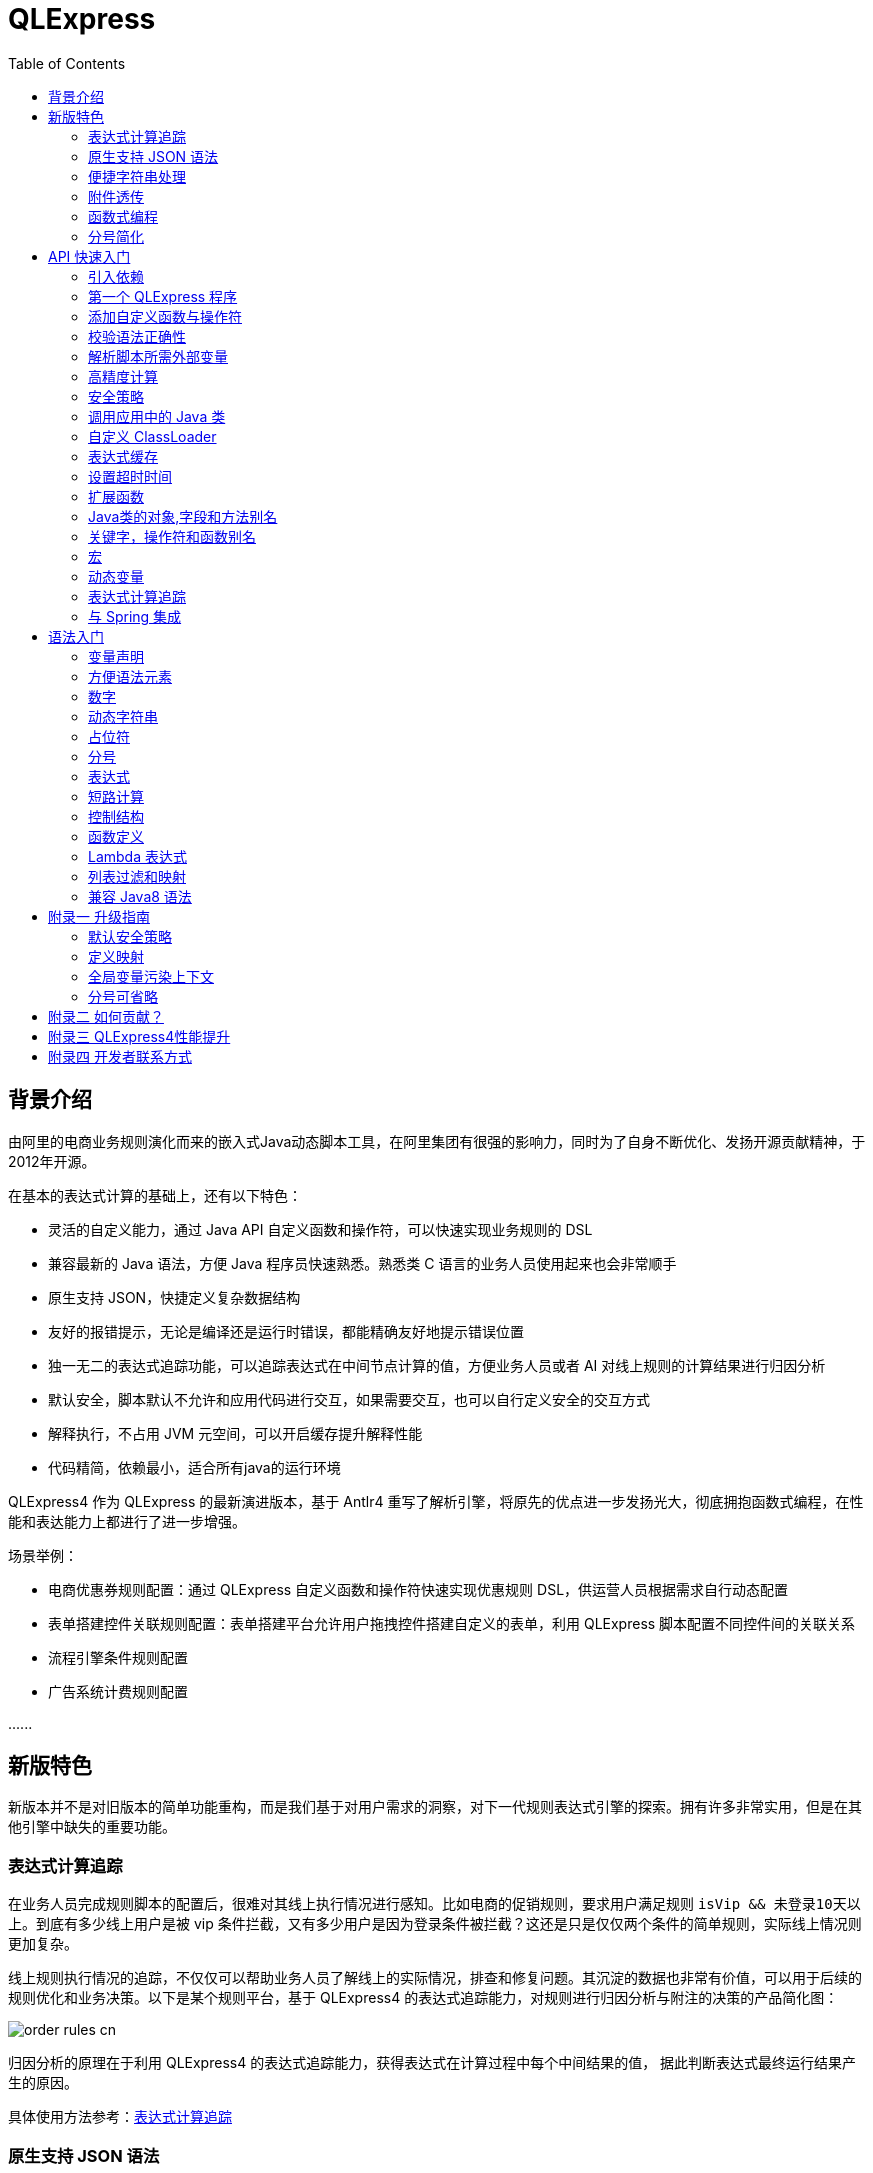:toc:

= QLExpress

== 背景介绍

由阿里的电商业务规则演化而来的嵌入式Java动态脚本工具，在阿里集团有很强的影响力，同时为了自身不断优化、发扬开源贡献精神，于2012年开源。

在基本的表达式计算的基础上，还有以下特色：

* 灵活的自定义能力，通过 Java API 自定义函数和操作符，可以快速实现业务规则的 DSL
* 兼容最新的 Java 语法，方便 Java 程序员快速熟悉。熟悉类 C 语言的业务人员使用起来也会非常顺手
* 原生支持 JSON，快捷定义复杂数据结构
* 友好的报错提示，无论是编译还是运行时错误，都能精确友好地提示错误位置
* 独一无二的表达式追踪功能，可以追踪表达式在中间节点计算的值，方便业务人员或者 AI 对线上规则的计算结果进行归因分析
* 默认安全，脚本默认不允许和应用代码进行交互，如果需要交互，也可以自行定义安全的交互方式
* 解释执行，不占用 JVM 元空间，可以开启缓存提升解释性能
* 代码精简，依赖最小，适合所有java的运行环境

QLExpress4 作为 QLExpress 的最新演进版本，基于 Antlr4 重写了解析引擎，将原先的优点进一步发扬光大，彻底拥抱函数式编程，在性能和表达能力上都进行了进一步增强。

场景举例：

* 电商优惠券规则配置：通过 QLExpress 自定义函数和操作符快速实现优惠规则 DSL，供运营人员根据需求自行动态配置
* 表单搭建控件关联规则配置：表单搭建平台允许用户拖拽控件搭建自定义的表单，利用 QLExpress 脚本配置不同控件间的关联关系
* 流程引擎条件规则配置
* 广告系统计费规则配置

\...\...

== 新版特色

新版本并不是对旧版本的简单功能重构，而是我们基于对用户需求的洞察，对下一代规则表达式引擎的探索。拥有许多非常实用，但是在其他引擎中缺失的重要功能。

=== 表达式计算追踪

在业务人员完成规则脚本的配置后，很难对其线上执行情况进行感知。比如电商的促销规则，要求用户满足规则 `isVip && 未登录10天以上`。到底有多少线上用户是被 vip 条件拦截，又有多少用户是因为登录条件被拦截？这还是只是仅仅两个条件的简单规则，实际线上情况则更加复杂。

线上规则执行情况的追踪，不仅仅可以帮助业务人员了解线上的实际情况，排查和修复问题。其沉淀的数据也非常有价值，可以用于后续的规则优化和业务决策。以下是某个规则平台，基于 QLExpress4 的表达式追踪能力，对规则进行归因分析与附注的决策的产品简化图：

image::images/order_rules_cn.png[]

归因分析的原理在于利用 QLExpress4 的表达式追踪能力，获得表达式在计算过程中每个中间结果的值， 据此判断表达式最终运行结果产生的原因。

具体使用方法参考：link:#表达式计算追踪-1[表达式计算追踪]

=== 原生支持 JSON 语法

QLExpress4 原生支持 JSON 语法，可以快捷定义复杂的数据结构。

JSON 数组代表列表（List），而 JSON 对象代表映射（Map），也可以直接定义复杂对象。

产品上可以基于该特性实现 JSON 映射规则。让用户可以便捷地定义从一个模型向另一个模型的映射关系。以下是某个规则平台，基于该能力实现的模型映射产品简化图：

image::images/json_map.png[]

具体使用方法参考：link:#方便语法元素[方便语法元素]

=== 便捷字符串处理

QLExpress4 对字符串处理能力进行针对性的增强，在字符串中可以直接通过 `$\{expression}` 嵌入表达式计算结果。

具体使用方法参考：link:#动态字符串[动态字符串]

=== 附件透传

正常情况下，脚本执行需要的全部信息都在 `context` 中。context 中的 key 可以在脚本中作为变量引用，最终传递给自定义函数或者操作符。

但是出于安全，或者方便使用等因素考虑。有些信息并不希望用户通过变量引用到，比如租户名，密码等等。

此时可以通过附件（attachments）将这部分信息传递给自定义函数或者操作符使用。

具体使用方法参考：link:#添加自定义函数与操作符[添加自定义函数与操作符]  其中 `hello` 自定义函数根据附件中租户不同，返回不同的欢迎信息的示例。

=== 函数式编程

函数被提升为 QLExpress4 中的第一等公民，可以作为变量使用，也可以作为函数的返回值。并且可以很容易地和 Java 中常见的函数式 API（比如 Stream） 结合使用。

以下是一个简单的 QLExpress 示例脚本：

[source,java]
----
add = (a, b) -> {
  return a + b;
};
i = add(1,2);
assert(i == 3);
----

更多使用方法参考：

* link:#lambda-表达式[Lambda表达式]
* link:#列表过滤和映射[列表过滤和映射]
* link:#stream-api[Stream API]
* link:#函数式接口[函数式接口]

=== 分号简化

QLExpress4 支持省略分号，让表达式更加简洁。具体参考 link:#分号[分号]

== API 快速入门

=== 引入依赖

[source,xml]
----
<dependency>
    <groupId>com.alibaba</groupId>
    <artifactId>qlexpress4</artifactId>
    <version>4.0.0-beta.9</version>
</dependency>
----

=== 第一个 QLExpress 程序

[source,java,indent=0]
----
        Express4Runner express4Runner = new Express4Runner(InitOptions.DEFAULT_OPTIONS);
        Map<String, Object> context = new HashMap<>();
        context.put("a", 1);
        context.put("b", 2);
        context.put("c", 3);
        Object result = express4Runner.execute("a + b * c", context, QLOptions.DEFAULT_OPTIONS).getResult();
        assertEquals(7, result);
----

=== 添加自定义函数与操作符

最简单的方式是通过 Java Lambda 表达式快速定义函数/操作符的逻辑：

[source,java,indent=0]
----
        Express4Runner express4Runner = new Express4Runner(InitOptions.DEFAULT_OPTIONS);
        // custom function
        express4Runner.addVarArgsFunction("join",
            params -> Arrays.stream(params).map(Object::toString).collect(Collectors.joining(",")));
        Object resultFunction =
            express4Runner.execute("join(1,2,3)", Collections.emptyMap(), QLOptions.DEFAULT_OPTIONS).getResult();
        assertEquals("1,2,3", resultFunction);
        
        // custom operator
        express4Runner.addOperatorBiFunction("join", (left, right) -> left + "," + right);
        Object resultOperator =
            express4Runner.execute("1 join 2 join 3", Collections.emptyMap(), QLOptions.DEFAULT_OPTIONS).getResult();
        assertEquals("1,2,3", resultOperator);
----

如果自定义函数的逻辑比较复杂，或者需要获得脚本的上下文信息，也可以通过继承 `CustomFunction` 的方式实现。

比如下面的 `hello` 自定义函数，根据租户不同，返回不同的欢迎信息：

[source,java,indent=0]
----
package com.alibaba.qlexpress4.test.function;

import com.alibaba.qlexpress4.runtime.Parameters;
import com.alibaba.qlexpress4.runtime.QContext;
import com.alibaba.qlexpress4.runtime.function.CustomFunction;

public class HelloFunction implements CustomFunction {
    @Override
    public Object call(QContext qContext, Parameters parameters)
        throws Throwable {
        String tenant = (String)qContext.attachment().get("tenant");
        return "hello," + tenant;
    }
}
----

[source,java,indent=0]
----
        Express4Runner express4Runner = new Express4Runner(InitOptions.DEFAULT_OPTIONS);
        express4Runner.addFunction("hello", new HelloFunction());
        String resultJack = (String)express4Runner.execute("hello()",
            Collections.emptyMap(),
            // Additional information(tenant for example) can be brought into the custom function from outside via attachments
            QLOptions.builder().attachments(Collections.singletonMap("tenant", "jack")).build()).getResult();
        assertEquals("hello,jack", resultJack);
        String resultLucy =
            (String)express4Runner
                .execute("hello()",
                    Collections.emptyMap(),
                    QLOptions.builder().attachments(Collections.singletonMap("tenant", "lucy")).build())
                .getResult();
        assertEquals("hello,lucy", resultLucy);
----

=== 校验语法正确性

在不执行脚本的情况下，单纯校验语法的正确性: 调用 `parseToSyntaxTree` 并且捕获异常，如果捕获到 `QLSyntaxException`，则说明存在语法错误

[source,java,indent=0]
----
        Express4Runner express4Runner = new Express4Runner(InitOptions.DEFAULT_OPTIONS);
        try {
            express4Runner.parseToSyntaxTree("a+b;\n(a+b");
            fail();
        }
        catch (QLSyntaxException e) {
            assertEquals(2, e.getLineNo());
            assertEquals(4, e.getColNo());
            assertEquals("SYNTAX_ERROR", e.getErrorCode());
            // <EOF> represents the end of script
            assertEquals(
                "[Error SYNTAX_ERROR: mismatched input '<EOF>' expecting ')']\n" + "[Near: a+b; (a+b<EOF>]\n"
                    + "                ^^^^^\n" + "[Line: 2, Column: 4]",
                e.getMessage());
        }
----

=== 解析脚本所需外部变量

脚本中使用的变量有的是脚本内生，有的是需要从外部通过 `context` 传入的。

QLExpress4 提供了一个方法，可以解析出脚本中所有需要从外部传入的变量：

[source,java,indent=0]
----
        Express4Runner express4Runner = new Express4Runner(InitOptions.DEFAULT_OPTIONS);
        Set<String> outVarNames =
            express4Runner.getOutVarNames("int a = 1, b = 10;\n" + "c = 11\n" + "e = a + b + c + d\n" + "f+e");
        Set<String> expectSet = new HashSet<>();
        expectSet.add("d");
        expectSet.add("f");
        assertEquals(expectSet, outVarNames);
----

=== 高精度计算

QLExpress 内部会用 BigDecimal 表示所有无法用 double 精确表示数字，来尽可能地表示计算精度：

> 举例：0.1 在 double 中无法精确表示

[source,java,indent=0]
----
        Express4Runner express4Runner = new Express4Runner(InitOptions.DEFAULT_OPTIONS);
        Object result = express4Runner.execute("0.1", Collections.emptyMap(), QLOptions.DEFAULT_OPTIONS).getResult();
        assertTrue(result instanceof BigDecimal);
----

通过这种方式能够解决一些计算精度问题：

比如 0.1+0.2 因为精度问题，在 Java 中是不等于 0.3 的。
而 QLExpress 能够自动识别出 0.1 和 0.2 无法用双精度精确表示，改成用 BigDecimal 表示，确保其结果等于0.3

[source,java,indent=0]
----
        assertNotEquals(0.3, 0.1 + 0.2, 0.0);
        assertTrue((Boolean)express4Runner.execute("0.3==0.1+0.2", Collections.emptyMap(), QLOptions.DEFAULT_OPTIONS)
            .getResult());
----

除了默认的精度保证外，还提供了 `precise` 开关，打开后所有的计算都使用BigDecimal，防止外部传入的低精度数字导致的问题：

[source,java,indent=0]
----
        Map<String, Object> context = new HashMap<>();
        context.put("a", 0.1);
        context.put("b", 0.2);
        assertFalse((Boolean)express4Runner.execute("0.3==a+b", context, QLOptions.DEFAULT_OPTIONS).getResult());
        // open precise switch
        assertTrue((Boolean)express4Runner.execute("0.3==a+b", context, QLOptions.builder().precise(true).build())
            .getResult());
----

=== 安全策略

QLExpress4 默认采用隔离安全策略，不允许脚本访问 Java 对象的字段和方法，这确保了脚本执行的安全性。如果需要访问 Java 对象，可以通过不同的安全策略进行配置。

假设应用中有如下的 Java 类：

[source,java,indent=0]
----
package com.alibaba.qlexpress4.inport;

/**
 * Author: DQinYuan
 */
public class MyDesk {
    
    private String book1;
    
    private String book2;
    
    public String getBook1() {
        return book1;
    }
    
    public void setBook1(String book1) {
        this.book1 = book1;
    }
    
    public String getBook2() {
        return book2;
    }
    
    public void setBook2(String book2) {
        this.book2 = book2;
    }
}
----

脚本执行的上下文设置如下：

[source,java,indent=0]
----
        MyDesk desk = new MyDesk();
        desk.setBook1("Thinking in Java");
        desk.setBook2("Effective Java");
        Map<String, Object> context = Collections.singletonMap("desk", desk);
----

QLExpress4 提供了四种安全策略：

==== 1. 隔离策略（默认）

默认情况下，QLExpress4 采用隔离策略，不允许访问任何字段和方法：

[source,java,indent=0]
----
        // default isolation strategy, no field or method can be found
        Express4Runner express4RunnerIsolation = new Express4Runner(InitOptions.DEFAULT_OPTIONS);
        assertErrorCode(express4RunnerIsolation, context, "desk.book1", "FIELD_NOT_FOUND");
        assertErrorCode(express4RunnerIsolation, context, "desk.getBook2()", "METHOD_NOT_FOUND");
----

==== 2. 黑名单策略

通过黑名单策略，可以禁止访问特定的字段或方法，其他字段和方法可以正常访问：

[source,java,indent=0]
----
        // black list security strategy
        Set<Member> memberList = new HashSet<>();
        memberList.add(MyDesk.class.getMethod("getBook2"));
        Express4Runner express4RunnerBlackList = new Express4Runner(
            InitOptions.builder().securityStrategy(QLSecurityStrategy.blackList(memberList)).build());
        assertErrorCode(express4RunnerBlackList, context, "desk.book2", "FIELD_NOT_FOUND");
        Object resultBlack =
            express4RunnerBlackList.execute("desk.book1", context, QLOptions.DEFAULT_OPTIONS).getResult();
        Assert.assertEquals("Thinking in Java", resultBlack);
----

==== 3. 白名单策略

通过白名单策略，只允许访问指定的字段或方法，其他字段和方法都会被禁止：

[source,java,indent=0]
----
        // white list security strategy
        Express4Runner express4RunnerWhiteList = new Express4Runner(
            InitOptions.builder().securityStrategy(QLSecurityStrategy.whiteList(memberList)).build());
        Object resultWhite =
            express4RunnerWhiteList.execute("desk.getBook2()", context, QLOptions.DEFAULT_OPTIONS).getResult();
        Assert.assertEquals("Effective Java", resultWhite);
        assertErrorCode(express4RunnerWhiteList, context, "desk.getBook1()", "METHOD_NOT_FOUND");
----

==== 4. 开放策略

开放策略允许访问所有字段和方法，类似于 QLExpress3 的行为，但需要注意安全风险：

[source,java,indent=0]
----
        // open security strategy
        Express4Runner express4RunnerOpen =
            new Express4Runner(InitOptions.builder().securityStrategy(QLSecurityStrategy.open()).build());
        Assert.assertEquals("Thinking in Java",
            express4RunnerOpen.execute("desk.book1", context, QLOptions.DEFAULT_OPTIONS).getResult());
        Assert.assertEquals("Effective Java",
            express4RunnerOpen.execute("desk.getBook2()", context, QLOptions.DEFAULT_OPTIONS).getResult());
----

> 注意：开放策略虽然提供了最大的灵活性，但也带来了安全风险。建议只在受信任的环境中使用，不建议用于处理终端用户输入的脚本。

==== 策略建议

建议直接采用默认策略，在脚本中不要直接调用 Java 对象的字段和方法。而是通过自定义函数和操作符的方式（参考 link:#添加自定义函数与操作符[添加自定义函数与操作符]），对嵌入式脚本提供系统功能。这样能同时保证脚本的安全性和灵活性，用户体验还更好。

如果确实需要调用 Java 对象的字段和方法，至少应该使用白名单策略，只提供脚本有限的访问权限。

至于黑名单和开放策略，不建议在外部输入脚本的场景使用，除非确保每个脚本都会经过审核。

=== 调用应用中的 Java 类

> 需要放开安全策略，不建议用于终端用户输入

假设应用中有如下的 Java 类(`com.alibaba.qlexpress4.QLImportTester`)：

[source,java,indent=0]
----
package com.alibaba.qlexpress4;

public class QLImportTester {
    
    public static int add(int a, int b) {
        return a + b;
    }
    
}
----

在 QLExpress 中有如下两种调用方式。

==== 1. 在脚本中使用 `import` 语句导入类并且使用

[source,java,indent=0]
----
        Express4Runner express4Runner = new Express4Runner(InitOptions.builder()
            // open security strategy, which allows access to all Java classes within the application.
            .securityStrategy(QLSecurityStrategy.open())
            .build());
        // Import Java classes using the import statement.
        Map<String, Object> params = new HashMap<>();
        params.put("a", 1);
        params.put("b", 2);
        Object result =
            express4Runner
                .execute("import com.alibaba.qlexpress4.QLImportTester;" + "QLImportTester.add(a,b)",
                    params,
                    QLOptions.DEFAULT_OPTIONS)
                .getResult();
        Assert.assertEquals(3, result);
----

==== 2. 在创建 `Express4Runner` 时默认导入该类，此时脚本中就不需要额外的 `import` 语句

[source,java,indent=0]
----
        Express4Runner express4Runner = new Express4Runner(InitOptions.builder()
            .addDefaultImport(
                Collections.singletonList(ImportManager.importCls("com.alibaba.qlexpress4.QLImportTester")))
            .securityStrategy(QLSecurityStrategy.open())
            .build());
        Object result =
            express4Runner.execute("QLImportTester.add(1,2)", Collections.emptyMap(), QLOptions.DEFAULT_OPTIONS)
                .getResult();
        Assert.assertEquals(3, result);
----

除了用 `ImportManager.importCls` 导入单个类外，还有其他更方便的导入方式：

 * `ImportManager.importPack` 直接导入包路径下的所有类，比如 `ImportManager.importPack("java.util")` 会导入 `java.util` 包下的所有类，QLExpress 默认就会导入下面的包
 ** `ImportManager.importPack("java.lang")`
 ** `ImportManager.importPack("java.util")`
 ** `ImportManager.importPack("java.math")`
 ** `ImportManager.importPack("java.util.stream")`
 ** `ImportManager.importPack("java.util.function")`
 * `ImportManager.importInnerCls` 导入给定类路径里的所有内部类

=== 自定义 ClassLoader

QLExpress4 支持通过自定义 `ClassSupplier` 来指定类加载器，这在插件化架构、模块化应用等场景中非常有用。通过自定义类加载器，可以让 QLExpress 脚本访问特定 ClassLoader 中的类。

下面的示例展示了如何与 link:https://pf4j.org/[PF4J] 插件框架集成，让 QLExpress 脚本能够访问插件中的类：

[source,java,indent=0]
----
        // Specify plugin directory (test-plugins directory under test resources)
        Path pluginsDir = new File("src/test/resources/test-plugins").toPath();
        PluginManager pluginManager = new DefaultPluginManager(pluginsDir);
        pluginManager.loadPlugins();
        pluginManager.startPlugins();
        
        // Get the PluginClassLoader of the first plugin
        PluginWrapper plugin = pluginManager.getPlugins().get(0);
        ClassLoader pluginClassLoader = plugin.getPluginClassLoader();
        
        // Custom class supplier using plugin ClassLoader
        ClassSupplier pluginClassSupplier = clsName -> {
            try {
                return Class.forName(clsName, true, pluginClassLoader);
            }
            catch (ClassNotFoundException | NoClassDefFoundError e) {
                return null;
            }
        };
        
        InitOptions options = InitOptions.builder()
            .securityStrategy(QLSecurityStrategy.open())
            .classSupplier(pluginClassSupplier)
            .build();
        Express4Runner runner = new Express4Runner(options);
        
        String script = "import com.alibaba.qlexpress4.pf4j.TestPluginInterface; TestPluginInterface.TEST_CONSTANT";
        Object result = runner.execute(script, Collections.emptyMap(), QLOptions.DEFAULT_OPTIONS).getResult();
        
        Assert.assertEquals("Hello from PF4J Plugin!", result.toString());
----

自定义 ClassSupplier 的典型应用场景：

* **插件化架构**：让脚本能够访问插件中定义的类和接口
* **模块化应用**：在 OSGi 等模块化框架中，让脚本访问特定模块的类
* **动态类加载**：从远程仓库或动态生成的字节码中加载类
* **类隔离**：使用不同的 ClassLoader 来实现类的隔离

=== 表达式缓存

通过 `cache` 选项可以开启表达式缓存，这样相同的表达式就不会重新编译，能够大大提升性能。

注意该缓存没有限制大小，只适合在表达式为有限数量的情况下使用：

[source,java,indent=0]
----
        Express4Runner express4Runner = new Express4Runner(InitOptions.DEFAULT_OPTIONS);
        // open cache switch
        express4Runner.execute("1+2", new HashMap<>(), QLOptions.builder().cache(true).build());
----

但是当脚本首次执行时，因为没有缓存，依旧会比较慢。

可以通过下面的方法在首次执行前就将脚本缓存起来，保证首次执行的速度：

[source,java,indent=0]
----
        Express4Runner express4Runner = new Express4Runner(InitOptions.DEFAULT_OPTIONS);
        express4Runner.parseToDefinitionWithCache("a+b");
----

=== 设置超时时间

可以给脚本设置一个超时时间，防止其中存在死循环或者其他原因导致应用资源被过量消耗。

下面的示例代码给脚本给脚本设置了一个 10ms 的超时时间：

[source,java,indent=0]
----
        Express4Runner express4Runner = new Express4Runner(InitOptions.DEFAULT_OPTIONS);
        try {
            express4Runner.execute("while (true) {\n" + "  1+1\n" + "}",
                Collections.emptyMap(),
                QLOptions.builder().timeoutMillis(10L).build());
            fail("should timeout");
        }
        catch (QLTimeoutException e) {
            assertEquals(QLErrorCodes.SCRIPT_TIME_OUT.name(), e.getErrorCode());
        }
----

> 注意，出于系统性能的考虑，QLExpress 对于超时时间的检测是不准确的。特别是在回调Java代码中（比如自定义函数或者操作符）出现的超时，不会立刻被检测到。只有在执行完，回到 QLExpress 运行时后才会被检测到并中断执行。

=== 扩展函数

利用 QLExpress 提供的扩展函数能力，可以给Java类中添加额外的成员方法。

扩展函数是基于 QLExpress 运行时实现的，因此仅仅在 QLExpress 脚本中有效。

下面的示例代码给 String 类添加了一个 `hello()` 扩展函数：

[source,java,indent=0]
----
        ExtensionFunction helloFunction = new ExtensionFunction() {
            @Override
            public Class<?>[] getParameterTypes() {
                return new Class[0];
            }
            
            @Override
            public String getName() {
                return "hello";
            }
            
            @Override
            public Class<?> getDeclaringClass() {
                return String.class;
            }
            
            @Override
            public Object invoke(Object obj, Object[] args)
                throws InvocationTargetException, IllegalAccessException {
                String originStr = (String)obj;
                return "Hello," + originStr;
            }
        };
        Express4Runner express4Runner = new Express4Runner(
            InitOptions.builder().addExtensionFunctions(Collections.singletonList(helloFunction)).build());
        Object result =
            express4Runner.execute("'jack'.hello()", Collections.emptyMap(), QLOptions.DEFAULT_OPTIONS).getResult();
        assertEquals("Hello,jack", result);
----

=== Java类的对象,字段和方法别名

QLExpress 支持通过 `QLAlias` 注解给对象，字段或者方法定义一个或多个别名，方便非技术人员使用表达式定义规则。

下面的例子中，根据用户是否 vip 计算订单最终金额。

用户类定义：

[source,java,indent=0]
----
package com.alibaba.qlexpress4.test.qlalias;

import com.alibaba.qlexpress4.annotation.QLAlias;

@QLAlias("用户")
public class User {
    
    @QLAlias("是vip")
    private boolean vip;
    
    @QLAlias("用户名")
    private String name;
    
    public boolean isVip() {
        return vip;
    }
    
    public void setVip(boolean vip) {
        this.vip = vip;
    }
    
    public String getName() {
        return name;
    }
    
    public void setName(String name) {
        this.name = name;
    }
}
----

订单类定义：

[source,java,indent=0]
----
package com.alibaba.qlexpress4.test.qlalias;

import com.alibaba.qlexpress4.annotation.QLAlias;

@QLAlias("订单")
public class Order {
    
    @QLAlias("订单号")
    private String orderNum;
    
    @QLAlias("金额")
    private int amount;
    
    public String getOrderNum() {
        return orderNum;
    }
    
    public void setOrderNum(String orderNum) {
        this.orderNum = orderNum;
    }
    
    public int getAmount() {
        return amount;
    }
    
    public void setAmount(int amount) {
        this.amount = amount;
    }
}
----

通过 QLExpress 脚本规则计算最终订单金额：

[source,java,indent=0]
----
        Order order = new Order();
        order.setOrderNum("OR123455");
        order.setAmount(100);
        
        User user = new User();
        user.setName("jack");
        user.setVip(true);
        
        // Calculate the Final Order Amount
        Express4Runner express4Runner =
            new Express4Runner(InitOptions.builder().securityStrategy(QLSecurityStrategy.open()).build());
        Number result = (Number)express4Runner
            .executeWithAliasObjects("用户.是vip? 订单.金额 * 0.8 : 订单.金额", QLOptions.DEFAULT_OPTIONS, order, user)
            .getResult();
        assertEquals(80, result.intValue());
----

=== 关键字，操作符和函数别名

为了进一步方面非技术人员编写规则，QLExpress 提供 `addAlias` 给原始关键字，操作符和函数增加别名。让整个脚本的表述更加贴近自然语言。

[source,java,indent=0]
----
        Express4Runner express4Runner = new Express4Runner(InitOptions.DEFAULT_OPTIONS);
        // add custom function zero
        express4Runner.addFunction("zero", (String ignore) -> 0);
        
        // keyword alias
        assertTrue(express4Runner.addAlias("如果", "if"));
        assertTrue(express4Runner.addAlias("则", "then"));
        assertTrue(express4Runner.addAlias("否则", "else"));
        assertTrue(express4Runner.addAlias("返回", "return"));
        // operator alias
        assertTrue(express4Runner.addAlias("大于", ">"));
        // function alias
        assertTrue(express4Runner.addAlias("零", "zero"));
        
        Map<String, Object> context = new HashMap<>();
        context.put("语文", 90);
        context.put("数学", 90);
        context.put("英语", 90);
        
        Object result = express4Runner
            .execute("如果 (语文 + 数学 + 英语 大于 270) 则 {返回 1;} 否则 {返回 零();}", context, QLOptions.DEFAULT_OPTIONS)
            .getResult();
        assertEquals(0, result);
----

支持设置别名的关键字有:

 * if
 * then
 * else
 * for
 * while
 * break
 * continue
 * return
 * function
 * macro
 * new
 * null
 * true
 * false

> 注意：部分大家熟悉的用法其实是操作符，而不是关键字，比如 `in` 操作符。而所有的操作符和函数默认就是支持别名的

=== 宏

宏是QLExpress中一个强大的代码复用机制，它允许用户定义一段可重用的脚本片段，并在需要时进行调用。与简单的文本替换不同，QLExpress的宏是基于指令回放的机制实现的，具有更好的性能和语义准确性。

宏特别适用于以下场景：

* **代码复用**：将常用的脚本片段封装成宏，避免重复编写相同的逻辑
* **业务规则模板**：定义标准的业务规则模板，如价格计算、权限检查等
* **流程控制**：封装复杂的控制流程，如条件判断、循环逻辑等
* **DSL构建**：作为构建领域特定语言的基础组件

宏可以通过两种方式定义：

**1. 在脚本中使用 `macro` 关键字定义**

[source,java]
----
macro add {
  c = a + b;
}

a = 1;
b = 2;
add;
assert(c == 3);
----

**2. 通过Java API添加**

[source,java,indent=0]
----
        Express4Runner express4Runner = new Express4Runner(InitOptions.DEFAULT_OPTIONS);
        express4Runner.addMacro("rename", "name='haha-'+name");
        Map<String, Object> context = Collections.singletonMap("name", "wuli");
        Object result = express4Runner.execute("rename", context, QLOptions.DEFAULT_OPTIONS).getResult();
        assertEquals("haha-wuli", result);
        
        // replace macro
        express4Runner.addOrReplaceMacro("rename", "name='huhu-'+name");
        Object result1 = express4Runner.execute("rename", context, QLOptions.DEFAULT_OPTIONS).getResult();
        assertEquals("huhu-wuli", result1);
----

宏与函数的区别：

[cols="1,1,1"]
|===
| 特性 | 宏 | 函数
| 参数传递 | 无参数，依赖上下文变量 | 支持参数传递
| 性能   | 指令直接插入，无调用开销 | 有函数调用开销
| 作用域    | 共享调用者作用域 | 独立的作用域
| 适用场景     | 代码片段复用 | 逻辑封装和参数化
|===

宏特别适合那些不需要参数传递、主要依赖上下文变量的代码片段复用场景，而函数更适合需要参数化和独立作用域的场景。

**QLExpress4 相比 3 版本，宏特性的变化**：

 * 4 的宏实现更加接近通常编程语言中宏的定义，相当于将预定义的代码片段插入到宏所在的位置，与调用点位于同一作用域，宏中的 `return`, `contine` 和 `break` 等可以影响调用方的控制流。但是 3 中的实现其实更加接近无参函数调用。
 * 4 的宏无法作为变量使用，只有单独作为一行语句时才能被宏替换。因为宏可以是任意脚本，不一定是有返回值的表达式，作为变量时会存在语义问题。3 的宏本质是一个无参函数调用，所以常常被作为变量使用

如果想兼容 3 中的宏特性，建议使用 link:#动态变量[动态变量]

=== 动态变量

常规的 “静态变量”，是 context 中和 key 关联的固定的值。而动态变量可以是一个表达式，由另外一些变量计算而得。动态变量支持嵌套，即动态变量可以依赖另一个动态变量计算得到。

示例如下：

[source,java,indent=0]
----
        Express4Runner express4Runner = new Express4Runner(InitOptions.DEFAULT_OPTIONS);
        
        Map<String, Object> staticContext = new HashMap<>();
        staticContext.put("语文", 88);
        staticContext.put("数学", 99);
        staticContext.put("英语", 95);
        
        QLOptions defaultOptions = QLOptions.DEFAULT_OPTIONS;
        DynamicVariableContext dynamicContext =
            new DynamicVariableContext(express4Runner, staticContext, defaultOptions);
        dynamicContext.put("平均成绩", "(语文+数学+英语)/3.0");
        dynamicContext.put("是否优秀", "平均成绩>90");
        
        // dynamic var
        assertTrue((Boolean)express4Runner.execute("是否优秀", dynamicContext, defaultOptions).getResult());
        assertEquals(94,
            ((Number)express4Runner.execute("平均成绩", dynamicContext, defaultOptions).getResult()).intValue());
        // static var
        assertEquals(187,
            ((Number)express4Runner.execute("语文+数学", dynamicContext, defaultOptions).getResult()).intValue());
----

=== 表达式计算追踪

如果打开相关选项，QLExpress4 就会在返回规则脚本计算结果的同时，返回一颗表达式追踪树。表达式追踪树的结构类似语法树，不同之处在于，它会在每个节点上记录本次执行的中间结果。

比如对于表达式 `!true || myTest(a, 1)`，表达式追踪树的结构大概如下：

[source]
----
        || true
       /      \
    ! false  myTest
    /        /   \
 true       a 10     1
----

可应用于多种场景：

 * 方便业务人员对规则的计算结果进行分析排查
 * 对线上判断为 false 的规则进行采样归类
 * AI 自动诊断和修复规则

节点计算结果会被放置到 `ExpressionTrace` 对象的 `value` 字段中。如果中间发生短路导致部分表达式未被计算，则 `ExpressionTrace` 对象的 `evaluated` 字段会被设置为 false。代码示例如下：

[source,java,indent=0]
----
        Express4Runner express4Runner = new Express4Runner(InitOptions.builder().traceExpression(true).build());
        express4Runner.addFunction("myTest", (Predicate<Integer>)i -> i > 10);
        
        Map<String, Object> context = new HashMap<>();
        context.put("a", true);
        QLResult result = express4Runner
            .execute("a && (!myTest(11) || false)", context, QLOptions.builder().traceExpression(true).build());
        Assert.assertFalse((Boolean)result.getResult());
        
        List<ExpressionTrace> expressionTraces = result.getExpressionTraces();
        Assert.assertEquals(1, expressionTraces.size());
        ExpressionTrace expressionTrace = expressionTraces.get(0);
        Assert.assertEquals("OPERATOR && false\n" + "  | VARIABLE a true\n" + "  | OPERATOR || false\n"
            + "      | OPERATOR ! false\n" + "          | FUNCTION myTest true\n" + "              | VALUE 11 11\n"
            + "      | VALUE false false\n", expressionTrace.toPrettyString(0));
        
        // short circuit
        context.put("a", false);
        QLResult resultShortCircuit = express4Runner.execute("(a && true) && (!myTest(11) || false)",
            context,
            QLOptions.builder().traceExpression(true).build());
        Assert.assertFalse((Boolean)resultShortCircuit.getResult());
        ExpressionTrace expressionTraceShortCircuit = resultShortCircuit.getExpressionTraces().get(0);
        Assert.assertEquals(
            "OPERATOR && false\n" + "  | OPERATOR && false\n" + "      | VARIABLE a false\n" + "      | VALUE true \n"
                + "  | OPERATOR || \n" + "      | OPERATOR ! \n" + "          | FUNCTION myTest \n"
                + "              | VALUE 11 \n" + "      | VALUE false \n",
            expressionTraceShortCircuit.toPrettyString(0));
        Assert.assertTrue(expressionTraceShortCircuit.getChildren().get(0).isEvaluated());
        Assert.assertFalse(expressionTraceShortCircuit.getChildren().get(1).isEvaluated());
        
        // in
        QLResult resultIn = express4Runner
            .execute("'ab' in ['cc', 'dd', 'ff']", context, QLOptions.builder().traceExpression(true).build());
        Assert.assertFalse((Boolean)resultIn.getResult());
        ExpressionTrace expressionTraceIn = resultIn.getExpressionTraces().get(0);
        Assert
            .assertEquals(
                "OPERATOR in false\n" + "  | VALUE 'ab' ab\n" + "  | LIST [ [cc, dd, ff]\n" + "      | VALUE 'cc' cc\n"
                    + "      | VALUE 'dd' dd\n" + "      | VALUE 'ff' ff\n",
                expressionTraceIn.toPrettyString(0));
----

> 注意，必须在新建 `Express4Runner` 时将 `InitOptions.traceExpression` 选项设置为 true，同时在执行脚本时将 `QLOptions.traceExpression` 设置为 true，该功能才能生效。

也可以在不执行脚本的情况下获得所有表达式追踪点：

[source,java,indent=0]
----
        Express4Runner express4Runner = new Express4Runner(InitOptions.DEFAULT_OPTIONS);
        TracePointTree tracePointTree = express4Runner.getExpressionTracePoints("1+3+5*ab+9").get(0);
        Assert.assertEquals("OPERATOR +\n" + "  | OPERATOR +\n" + "      | OPERATOR +\n" + "          | VALUE 1\n"
            + "          | VALUE 3\n" + "      | OPERATOR *\n" + "          | VALUE 5\n" + "          | VARIABLE ab\n"
            + "  | VALUE 9\n", tracePointTree.toPrettyString(0));
----

支持的表达式追踪点类型以及对应子节点的含义如下：

[cols="1,1,1"]
|===
| 节点类型 | 节点含义 | 子节点含义
| OPERATOR | 操作符 | 两侧操作数
| FUNCTION | 函数 | 函数参数
| METHOD   | 方法 | 方法参数
| FIELD    | 字段 | 取字段的目标对象
| LIST     | 列表 | 列表元素
| MAP      | 字段 | 无
| IF       | 条件分支 | then逻辑块和else逻辑块
| RETURN   | 返回语句 | 返回表达式
| VARIABLE | 变量 | 无
| VALUE    | 字面值   | 无
| DEFINE_FUNCTION | 定义函数 | 无
| DEFINE_MACRO | 定义宏 | 无
| PRIMARY  | 暂时未继续下钻的其他复合值（比如字典,if等等）| 无
| STATEMENT | 暂未继续下钻的其他复合语句（比如 while, for 等等）| 无
|===

=== 与 Spring 集成

QLExpress 并不需要专门与 Spring 集成，只需要一个 `Express4Runner` 单例，即可使用。

这里提供的 “集成” 示例，可以在 QLExpress 脚本中直接引用任意 Spring Bean。

这种方式虽然很方便，但是脚本权限过大，自由度太高。不再推荐使用，还是建议在 context 只放入允许用户访问的对象。

核心集成组件：

* link:src/test/java/com/alibaba/qlexpress4/spring/QLSpringContext.java[QLSpringContext]: 实现了 `ExpressContext` 接口，提供了对 Spring 容器的访问能力。它会优先从传入的 context 中查找变量，如果找不到则尝试从 Spring 容器中获取同名的 Bean。
* link:src/test/java/com/alibaba/qlexpress4/spring/QLExecuteService.java[QLExecuteService]: 封装了 QLExpress 的执行逻辑，集成了 Spring 容器，方便在 Spring 应用中使用。

假设存在一个 Spring Bean， 名为 `helloService`：

[source,java,indent=0]
----
package com.alibaba.qlexpress4.spring;

import org.springframework.stereotype.Service;

/**
 * Spring Bean example service class
 */
@Service
public class HelloService {
    
    /**
     * Hello method that returns a greeting string
     * @return greeting string
     */
    public String hello(String name) {
        return "Hello, " + name + "!";
    }
}
----

在脚本中调用该 Bean：

[source,java,indent=0]
----
package com.alibaba.qlexpress4.spring;

import org.junit.Assert;
import org.junit.Test;
import org.junit.runner.RunWith;
import org.springframework.beans.factory.annotation.Autowired;
import org.springframework.test.context.ContextConfiguration;
import org.springframework.test.context.junit4.SpringJUnit4ClassRunner;

import java.util.HashMap;
import java.util.Map;

/**
 * HelloService unit test class
 */
@RunWith(SpringJUnit4ClassRunner.class)
@ContextConfiguration(classes = SpringTestConfig.class)
public class SpringDemoTest {
    
    @Autowired
    private QLExecuteService qlExecuteService;
    
    @Test
    public void qlExecuteWithSpringContextTest() {
        Map<String, Object> context = new HashMap<>();
        context.put("name", "Wang");
        String result = (String)qlExecuteService.execute("helloService.hello(name)", context);
        Assert.assertEquals("Hello, Wang!", result);
    }
}
----


== 语法入门

QLExpress4 兼容 Java8 语法的同时，也提供了很多更加灵活宽松的语法模式，帮助用户更快捷地编写表达式。

基于表达式优先的语法设计，复杂的条件判断语句也可以直接当作表达式使用。

在本章节中出现的代码片段都是 qlexpress 脚本，
`assert` 是测试框架往引擎中注入的断言方法，会确保其参数为 `true`。
`assertErrCode` 会确保其 lambda 参数表达式的执行一定会抛出含第二个参数 error code 的 QLException。

=== 变量声明

同时支持静态类型和动态类型：

 * 变量声明时不写类型，则变量是动态类型，也同时是一个赋值表达式
 * 变量声明如果写类型，则是静态类型，此时是一个变量声明语句

[source,java]
----
// Dynamic Typeing
a = 1;
a = "1";
// Static Typing
int b = 2;
// throw QLException with error code INCOMPATIBLE_ASSIGNMENT_TYPE when assign with incompatible type String
assertErrorCode(() -> b = "1", "INCOMPATIBLE_ASSIGNMENT_TYPE")

----

=== 方便语法元素

列表(List)，映射(Map)等常用语法元素在 QLExpress 中都有非常方便的构造语法糖：

[source,java]
----
// list
l = [1,2,3]
assert(l[0]==1)
// Underlying data type of list is ArrayList in Java
assert(l instanceof ArrayList)
// map
m = {
  "aa": 10,
  "bb": {
    "cc": "cc1",
    "dd": "dd1"
  }
}
assert(m['aa']==10)
// Underlying data type of map is ArrayList in Java
assert(m instanceof LinkedHashMap)
----

通过 `*.` 操作符，可以快捷地对列表和映射进行处理，比如对列表元素进行取属性，或者获得映射的 key 列表和 value 列表：

[source,java]
----
list = [
  {
    "name": "Li",
    "age": 10
  },
  {
    "name": "Wang",
    "age": 15
  }
]

// get field from list
assert(list*.age==[10,15])

mm = {
  "aaa": 1,
  "bbb": 2
}

// get map key value list
assert(mm*.key==["aaa", "bbb"])
assert(mm*.value==[1, 2])
----

在映射中通过 `@class` key 指定类型的全限定名，就可以直接使用 JSON 创建复杂Java对象。比如下面的 MyHome ， 是一个含有复杂嵌套类型 Java 类：

[source,java]
----
package com.alibaba.qlexpress4.inport;

/**
 * Author: DQinYuan
 */
public class MyHome {
    
    private String sofa;
    
    private String chair;
    
    private MyDesk myDesk;
    
    private String bed;
    
    public String getSofa() {
        return sofa;
    }
    
    public void setSofa(String sofa) {
        this.sofa = sofa;
    }
    
    public String getChair() {
        return chair;
    }
    
    public MyDesk getMyDesk() {
        return myDesk;
    }
    
    public void setMyDesk(MyDesk myDesk) {
        this.myDesk = myDesk;
    }
    
    public void setChair(String chair) {
        this.chair = chair;
    }
    
    public String getBed() {
        return bed;
    }
}
----

可以通过下面的 QLExpress 脚本，便捷创建：

> 注意，该特性需要参考 link:#安全策略[安全策略] 打开安全选项，才能正常执行。

[source,java]
----
myHome = {
  '@class': 'com.alibaba.qlexpress4.inport.MyHome',
  'sofa': 'a-sofa',
  'chair': 'b-chair',
  'myDesk': {
    'book1': 'Then Moon and Sixpence',
    '@class': 'com.alibaba.qlexpress4.inport.MyDesk'
  },
  // ignore field that don't exist
  'notexist': 1234
}
assert(myHome.getSofa()=='a-sofa')
assert(myHome instanceof com.alibaba.qlexpress4.inport.MyHome)
assert(myHome.getMyDesk().getBook1()=='Then Moon and Sixpence')
assert(myHome.getMyDesk() instanceof com.alibaba.qlexpress4.inport.MyDesk)
----

=== 数字

对于未声明类型的数字，
QLExpress会根据其所属范围自动从 int, long, BigInteger, double, BigDecimal 等数据类型中选择一个最合适的：

[source,java]
----
assert(2147483647 instanceof Integer);
assert(9223372036854775807 instanceof Long);
assert(18446744073709552000 instanceof BigInteger);
// 0.25 can be precisely presented with double
assert(0.25 instanceof Double);
assert(2.7976931348623157E308 instanceof BigDecimal);
----

因此在自定义函数或者操作符时，建议使用 Number 类型进行接收，因为数字类型是无法事先确定的。

=== 动态字符串

动态字符串是 QLExpress 为了增强字符串处理能力，在 4 版本新引入的能力。

支持 `$\{expression}` 的格式在字符串中插入表达式计算：

> 如果想在字符串中原样保持 `$\{expression}`，可以使用 `\$` 对 `$` 进行转义

[source,java]
----
a = 123
assert("hello,${a-1}" == "hello,122")

// escape $ with \$
assert("hello,\${a-1}" == "hello,\${a-1}")

b = "test"
assert("m xx ${
  if (b like 't%') {
      'YYY'
  }
}" == "m xx YYY")
----

如果还想让 QLExpress4 的字符串和 3 保持兼容性，不对插值表达式进行处理，可以在新建 `Express4Runner` 时直接关闭该特性：

[source,java]
----
        Express4Runner express4RunnerDisable = new Express4Runner(
            // disable string interpolation
            InitOptions.builder().interpolationMode(InterpolationMode.DISABLE).build());
        Assert.assertEquals("Hello,${ a + 1 }",
            express4RunnerDisable.execute("\"Hello,${ a + 1 }\"", context, QLOptions.DEFAULT_OPTIONS).getResult());
        Assert.assertEquals("Hello,${lll",
            express4RunnerDisable.execute("\"Hello,${lll\"", context, QLOptions.DEFAULT_OPTIONS).getResult());
        Assert.assertEquals("Hello,aaa $ lll\"\n\b",
            express4RunnerDisable.execute("\"Hello,aaa $ lll\\\"\n\b\"", context, QLOptions.DEFAULT_OPTIONS)
                .getResult());
----

=== 占位符

占位符用于从 context 中提取任意 key 的值。

全局变量也可以从 context 中提取值，但是收到 QLExpress 关键词和语法的限制，能提取的 key 有限。
比如 context 中 "0" key 对应的值就无法通过变量提取，因为 0 不是 QLExpress 中的合法变量，而是一个数字常量。
此时可以用默认占位符 `$\{0}` 来提取。

> 注意和动态字符串中插值区分，占位符是写在字符串之外。动态字符串插值是 `$\{expression}`，其中默认写的是表达式，`"${0}"` 的运行结果是 `"0"`。而占位符是 `$\{placeholder}`，其中默认写的是 context 中的 key，`${0}` 的运行结果是 context 中 "0" key 对应的值。

QLExpress 默认使用 `$\{placeholder}` 格式的占位符，其中：

* `${` 是起始标记
* `}` 是结束标记
* `placeholder` 是占位符内容，对应 cotext 中的 key

除了默认的占位符外，QLExpress 还支持自定义占位符的起始和结束标记：

[source,java]
----
        Express4Runner express4Runner =
            new Express4Runner(InitOptions.builder().selectorStart("#[").selectorEnd("]").build());
        
        Map<String, Object> context = new HashMap<>();
        context.put("0", "World");
        
        QLResult result = express4Runner.execute("'Hello ' + #[0]", context, QLOptions.DEFAULT_OPTIONS);
        assertEquals("Hello World", result.getResult());
----

自定义占位符并不是任意的，限制条件如下：

* **起始标记限制**：`selectorStart` 必须是以下四种格式之一：
  ** `${` (默认)
  ** `$[`
  ** `#{`
  ** `#[`
* **结束标记限制**：`selectorEnd` 必须是 1 个或更多字符的字符串

=== 分号

表达式语句可以省略结尾的分号，整个脚本的返回值就是最后一个表达式的计算结果。

以下脚本的返回值为 2：

[source,java]
----
a = 1
b = 2
// last express
1+1
----

等价于以下写法：

[source,java]
----
a = 1
b = 2
// return statment
return 1+1;
----

因为分号可以省略，QLExpress4 对于换行的处理相比 3 或者 Java 语言更加严格。如果想要将多行表达式拆成多行，建议将操作符保留在当前行，而将右操作数换到下一行。

以下多行表达式会报语法错误（反例）：

[source,java]
----
// syntax error
a
+ b
----

以下是正确的换行示例（正例）：

[source,java]
----
a +
b
----

其他的语法习惯保持和 Java 一致即可。

=== 表达式

QLExpress 采用表达式优先的设计，其中 除了 import， return 和循环等结构外，几乎都是表达式。

if 语句也是一个表达式：

[source,java]
----
assert(if (11 == 11) {
  10
} else {
  20 + 2
} + 1 == 11)
----

try catch 结构也是一个表达式：

[source,java]
----
assert(1 + try {
    100 + 1/0
} catch(e) {
    // Throw a zero-division exception
    11
} == 12)
----

=== 短路计算

和 Java 类似，`&&` 和 `||` 逻辑运算都是短路运算的。

比如表达式 `false && (1/0)` 不会发生除 0 错误，因为 `&&` 短路在了最开始的 `false` 处。

短路计算默认是开启的，引擎也提供了选项，可以在某次执行时将短路关闭：

> 关闭短路的一个场景是保证表达式的充分预热

[source,java]
----
        Express4Runner express4Runner = new Express4Runner(InitOptions.DEFAULT_OPTIONS);
        // execute when enable short circuit (default)
        // `1/0` is short-circuited by the preceding `false`, so it won't throw an error.
        assertFalse((Boolean)express4Runner.execute("false && (1/0)", Collections.emptyMap(), QLOptions.DEFAULT_OPTIONS)
            .getResult());
        try {
            // execute when disable short circuit
            express4Runner.execute("false && (1/0)",
                Collections.emptyMap(),
                QLOptions.builder().shortCircuitDisable(true).build());
            fail();
        }
        catch (QLException e) {
            Assert.assertEquals("INVALID_ARITHMETIC", e.getErrorCode());
            Assert.assertEquals("Division by zero", e.getReason());
        }
----


=== 控制结构

==== if 分支

除了完全兼容 Java 中的 `if` 写法，还支持类似规则引擎的 `if ... then ... else ...` 的写法，其中 `then` 可以当成一个可以省略的关键字：

[source,java]
----
a = 11;
// if ... else ...
assert(if (a >= 0 && a < 5) {
  true
} else if (a >= 5 && a < 10) {
  false
} else if (a >= 10 && a < 15) {
  true
} == true)

// if ... then ... else ...
r = if (a == 11) then true else false
assert(r == true)
----

==== while 循环

[source,java]
----
i = 0;
while (i < 5) {
  if (++i == 2) {
    break;
  }
}
assert(i==2)
----

==== for 循环

[source,java]
----
l = [];
for (int i = 3; i < 6; i++) {
  l.add(i);
}
assert(l==[3,4,5])
----

==== for-each 循环

[source,java]
----
sum = 0;
for (i: [0,1,2,3,4]) {
  if (i == 2) {
    continue;
  }
  sum += i;
}
assert(sum==8)
----

==== try-catch

[source,java]
----
assert(try {
    100 + 1/0
} catch(e) {
    // Throw a zero-division exception
    11
} == 11)
----

=== 函数定义

[source,java]
----
function sub(a, b) {
    return a-b;
}
assert(sub(3,1)==2)
----

=== Lambda 表达式

QLExpress4 中，Lambda 表达式作为一等公民，可以作为变量进行传递或者返回。

[source,java]
----
add = (a, b) -> {
  return a + b;
}
assert(add(1,2)==3)
----

=== 列表过滤和映射

支持通过 filter, map 方法直接对列表类型进行函数式过滤和映射。

底层通过在列表类型添加 link:#扩展函数[扩展函数] 实现，注意和 Stream API 中同名方法区分。

相比 Stream Api，它可以直接对列表进行操作，返回值也直接就是列表，更加方便。

[source,java]
----
l = ["a-111", "a-222", "b-333", "c-888"]
assert(l.filter(i -> i.startsWith("a-"))
        .map(i -> i.split("-")[1]) == ["111", "222"])
----

=== 兼容 Java8 语法

QLExpress 可以兼容 Java8 的常见语法。

比如 link:#for-each-循环[for each循环], Stream API, 函数式接口等等。

==== Stream API

可以直接使用 Java 集合中的 stream api 对集合进行操作。

因为此时的 stream api 都是来自 Java 中的方法，参考 link:#安全策略[安全策略] 打开安全选项，以下脚本才能正常执行。

[source,java]
----
l = ["a-111", "a-222", "b-333", "c-888"]

l2 = l.stream()
      .filter(i -> i.startsWith("a-"))
      .map(i -> i.split("-")[1])
      .collect(Collectors.toList());
assert(l2 == ["111", "222"]);
----

==== 函数式接口

Java8 中引入了 Function, Consumer, Predicate 等函数式接口，QLExpress 中的 link:#lambda-表达式[Lambda表达式] 可以赋值给这些接口，或者作为接收这些接口的方法参数：

[source,java]
----
Runnable r = () -> a = 8;
r.run();
assert(a == 8);

Supplier s = () -> "test";
assert(s.get() == 'test');

Consumer c = (a) -> b = a + "-te";
c.accept("ccc");
assert(b == 'ccc-te');

Function f = a -> a + 3;
assert(f.apply(1) == 4);

Function f1 = (a, b) -> a + b;
assert(f1.apply("test-") == "test-null");
----

== 附录一 升级指南

QLExpress 的上一版本因为多年的迭代停滞，在各项特性上和业界产生了较大差距。

QLExpress4 的目标之一就是一次性弥补这些差距，因此选择进行了大刀阔斧的升级，而有意放弃了部分兼容性。当然，基础的功能和体验还是和上一版本保持了对齐。

如果系统已经使用老版本的 QLExpress，升级之前务必要进行一次全面的回归测试，确保这些脚本都能在新版中正常执行，再进行升级。

如果没有时间或者方法对它们一一验证，那么不建议进行升级。

如果是新系统，建议直接采用 QLExpress4，未来 QLExpress4 的生态建设会越来越完善，而 3 会被逐渐抛弃。

下面将列表新版和旧版的主要不同，方便用户对已有脚本进行升级。如有遗漏，欢迎反馈：

=== 默认安全策略

如果完全使用默认选项，获取 Java 对象的字段（`o.field`），或者调用成员方法（`o.method()`），则会分别抛出 `FIELD_NOT_FOUND` 和 `METHOD_NOT_FOUND` 错误。

这是因为 3 可以没有限制地通过反射访问 Java 应用系统中的任意字段和方法，这在嵌入式脚本中被认为是不安全的。

如果想兼容 3 的行为，则在新建 `Express4Runner` 时， 要将安全策略设置为 “开放”，参考代码如下：

[source,java,indent=0]
----
        // open security strategy
        Express4Runner express4RunnerOpen =
            new Express4Runner(InitOptions.builder().securityStrategy(QLSecurityStrategy.open()).build());
        Assert.assertEquals("Thinking in Java",
            express4RunnerOpen.execute("desk.book1", context, QLOptions.DEFAULT_OPTIONS).getResult());
        Assert.assertEquals("Effective Java",
            express4RunnerOpen.execute("desk.getBook2()", context, QLOptions.DEFAULT_OPTIONS).getResult());
----

详细参考 link:#安全策略[安全策略] 章节。

=== 定义映射

QLExpress 老版本支持通过 `NewMap(key:value)` 的方式快速创建映射，虽然在文档中没有详细讨论，但是很多用户通过单元测试和询问的方式，知晓并使用了这个语法。

不过这种语法过于定制，也和业界的规范相差很大，因此在新版中将其移除。

新版原生支持 JSON 语法，直接采用 JSON 字典的格式（`{key:value}`）即可快速创建映射，更加直观。

详细参考 link:#方便语法元素[方便语法元素]

=== 全局变量污染上下文

QLExpress 支持在执行脚本时传入一个全局的上下文，即 context 参数。

在老版本中，如果脚本中定义了全局变量，则这些变量也会写入到 context。在脚本执行结束后，可以通过 context 获取到脚本中定义的全局变量的值。

一个老版本的列子如下：

[source,java]
----
// only for QLExpress 3.x

String express = "a=3;a+1";
ExpressRunner runner = new ExpressRunner(false, true);
DefaultContext<String, Object> context = new DefaultContext<>();

Object res = runner.execute(express, context, null, true, true);
// The result of the script execution should be 4 (a+1)
Assert.assertEquals(4, res);
// The variable 'a' defined in the script is also stored in the context
Assert.assertEquals(3, context.get("a"));
----

根据调研和反馈，我们认为这会导致全局上下文被脚本 “污染”，存在安全性问题。

因此在 QLExpress4 中，全局变量默认不会写入到 context 中。

如果想要兼容 3 的特性，需要将 `polluteUserContext` 选项设置为 `true`，参考代码如下：

[source,java,indent=0]
----
        Express4Runner express4Runner = new Express4Runner(InitOptions.DEFAULT_OPTIONS);
        QLOptions populateOption = QLOptions.builder().polluteUserContext(true).build();
        Map<String, Object> populatedMap = new HashMap<>();
        populatedMap.put("b", 10);
        express4Runner.execute("a = 11;b = a", populatedMap, populateOption);
        assertEquals(11, populatedMap.get("a"));
        assertEquals(11, populatedMap.get("b"));
        
        // no population
        Map<String, Object> noPopulatedMap1 = new HashMap<>();
        express4Runner.execute("a = 11", noPopulatedMap1, QLOptions.DEFAULT_OPTIONS);
        assertFalse(noPopulatedMap1.containsKey("a"));
        
        Map<String, Object> noPopulatedMap2 = new HashMap<>();
        noPopulatedMap2.put("a", 10);
        assertEquals(19, express4Runner.execute("a = 19;a", noPopulatedMap2, QLOptions.DEFAULT_OPTIONS).getResult());
        assertEquals(10, noPopulatedMap2.get("a"));
----

=== 分号可省略

“分号可省略” 已经是现代脚本语言的一个标配，QLExpress4 也跟进了这个特性，分号是可以省略的。

具体参考 link:#分号[分号] 章节。

== 附录二 如何贡献？

QLExpress 对社区的更改完全开放，任何建议和修改，都会受到欢迎，讨论后合理最后会被接纳到主干中。

首先需要将代码 clone 到本地，在正式修改代码前，需要先进行如下准备：

1. 项目根目录执行 `mvn compile`：项目刚刚下载到本地时，会有大量的类找不到，需要先生成 Antlr4 的运行时代码
2. 配置代码格式化：QLExpress 项目有统一的代码格式规范，开发前需要配置在 git 提交前的自动格式化

在项目目录下新建文件 `.git/hooks/pre-commit`，内容如下：

[source,bash]
----
#!/bin/sh
mvn spotless:apply
git add -u
exit 0
----

这样在每次 git commit 之前，就会自动执行 maven 的 spotless 插件执行代码格式化，具体代码格式配置见 link:spotless_eclipse_formatter.xml[]

== 附录三 QLExpress4性能提升

link:https://www.yuque.com/xuanheng-ffjti/iunlps/pgfzw46zel2xfnie?singleDoc#%20%E3%80%8AQLExpress3%E4%B8%8E4%E6%80%A7%E8%83%BD%E5%AF%B9%E6%AF%94%E3%80%8B[QLExpress4与3性能对比]

总结：常见场景下，无编译缓存时，QLExpress4能比3有接近10倍性能提升；有编译缓存，也有一倍性能提升。

== 附录四 开发者联系方式

 * Email:
 ** qinyuan.dqy@alibaba-inc.com
 ** yumin.pym@taobao.com
 ** 704643716@qq.com
 * WeChat:
 ** xuanheng: dqy932087612
 ** binggou: pymbupt
 ** linxiang: tkk33362
 * DingTalk Support Group

image::images/qlexpress_support_group_qr.jpg[]
